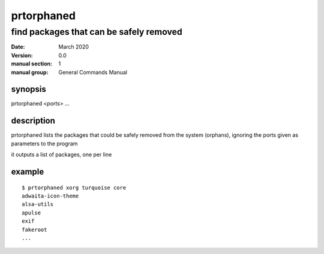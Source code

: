 -----------
prtorphaned
-----------

find packages that can be safely removed
========================================

:date: March 2020
:version: 0.0
:manual section: 1
:manual group: General Commands Manual

synopsis
--------
prtorphaned `<ports>` ...

description
-----------
prtorphaned lists the packages that could be safely removed from the system (orphans), ignoring the ports given as parameters to the program

it outputs a list of packages, one per line

example
-------
::

    $ prtorphaned xorg turquoise core
    adwaita-icon-theme
    alsa-utils
    apulse
    exif
    fakeroot
    ...
